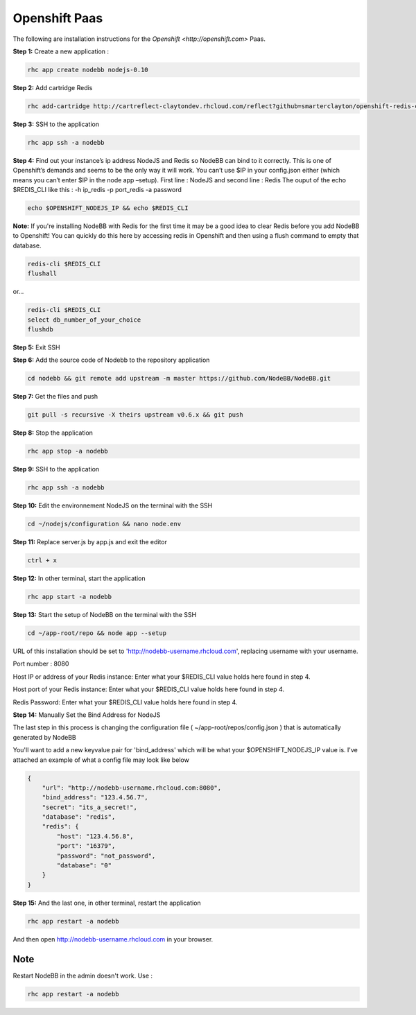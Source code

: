 Openshift Paas
===========

The following are installation instructions for the `Openshift <http://openshift.com>` Paas.

**Step 1:** Create a new application :

.. code:: bash
	
	rhc app create nodebb nodejs-0.10

**Step 2:** Add cartridge Redis

.. code:: bash
	
	rhc add-cartridge http://cartreflect-claytondev.rhcloud.com/reflect?github=smarterclayton/openshift-redis-cart -a nodebb

**Step 3:** SSH to the application

.. code:: bash
	
	rhc app ssh -a nodebb
	
**Step 4:** Find out your instance’s ip address NodeJS and Redis so NodeBB can bind to it correctly. This is one of Openshift’s demands and seems to be the only way it will work. You can’t use $IP in your config.json either (which means you can’t enter $IP in the node app –setup). First line : NodeJS and second line : Redis
The ouput of the echo $REDIS_CLI like this : -h ip_redis -p port_redis -a password

.. code:: bash

  echo $OPENSHIFT_NODEJS_IP && echo $REDIS_CLI
  
  
**Note:** If you're installing NodeBB with Redis for the first time it may be a good idea to clear Redis before you add NodeBB to Openshift! You can quickly do this here by accessing redis in Openshift and then using a flush command to empty that database.

.. code:: bash

  redis-cli $REDIS_CLI
  flushall
  
or...

.. code:: bash

   redis-cli $REDIS_CLI
   select db_number_of_your_choice
   flushdb
   
  
**Step 5:** Exit SSH

**Step 6:** Add the source code of Nodebb to the repository application

.. code:: bash
	
	cd nodebb && git remote add upstream -m master https://github.com/NodeBB/NodeBB.git

**Step 7:** Get the files and push

.. code:: bash
	
	git pull -s recursive -X theirs upstream v0.6.x && git push
	
**Step 8:** Stop the application

.. code:: bash
	
	rhc app stop -a nodebb

**Step 9:** SSH to the application

.. code:: bash
	
	rhc app ssh -a nodebb

**Step 10:** Edit the environnement NodeJS on the terminal with the SSH

.. code:: bash
	
	cd ~/nodejs/configuration && nano node.env
	
**Step 11:** Replace server.js by app.js and exit the editor

.. code:: bash
	
	ctrl + x
	
**Step 12:** In other terminal, start the application

.. code:: bash
	
	rhc app start -a nodebb

**Step 13:** Start the setup of NodeBB on the terminal with the SSH

.. code:: bash
	
	cd ~/app-root/repo && node app --setup

URL of this installation should be set to 'http://nodebb-username.rhcloud.com', replacing username with your username. 

Port number : 8080

Host IP or address of your Redis instance: Enter what your $REDIS_CLI value holds here found in step 4.

Host port of your Redis instance: Enter what your $REDIS_CLI value holds here found in step 4.

Redis Password: Enter what your $REDIS_CLI value holds here found in step 4.

**Step 14:** Manually Set the Bind Address for NodeJS

The last step in this process is changing the configuration file ( ~/app-root/repos/config.json ) that is
automatically generated by NodeBB

You'll want to add a new keyvalue pair for 'bind_address' which will be what your $OPENSHIFT_NODEJS_IP value is.
I've attached an example of what a config file may look like below

.. code:: json

    {
        "url": "http://nodebb-username.rhcloud.com:8080",
        "bind_address": "123.4.56.7",
        "secret": "its_a_secret!",
        "database": "redis",
        "redis": {
            "host": "123.4.56.8",
            "port": "16379",
            "password": "not_password",
            "database": "0"
        }
    }

**Step 15:** And the last one, in other terminal, restart the application

.. code:: bash
	
	rhc app restart -a nodebb

And then open http://nodebb-username.rhcloud.com in your browser.

Note
---------------------------------------
Restart NodeBB in the admin doesn't work. Use :

.. code:: bash
	
	rhc app restart -a nodebb
